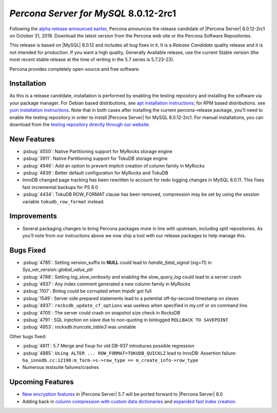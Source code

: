 .. _8.0.12-2rc1:

================================================================================
*Percona Server for MySQL* 8.0.12-2rc1
================================================================================

Following the `alpha release announced earlier
<https://www.percona.com/blog/2018/09/27/announcement-alpha-build-of-percona-server-8-0/>`_,
Percona announces the release candidate of |Percona Server| |release| on
October 31, 2018. Download the latest version from the Percona web site or the
Percona Software Repositories.

This release is based on |MySQL| 8.0.12 and includes all bug fixes in it. It is
a *Release Candidate* quality release and it is not intended for
production. If you want a high quality, Generally Available release, use the
current Stable version (the most recent stable release at the time of writing in
the 5.7 series is 5.7.23-23).

Percona provides completely open-source and free software.

Installation
================================================================================

As this is a release candidate, installation is performed by enabling the
testing repository and installing the software via your package manager.  For
Debian based distributions, see `apt installation instructions
<https://www.percona.com/doc/percona-server/8.0/installation/apt_repo.html>`_;
for RPM based distributions. see `yum installation instructions
<https://www.percona.com/doc/percona-server/8.0/installation/yum_repo.html>`_.
Note that in both cases after installing the current percona-release package,
you’ll need to enable the testing repository in order to install |Percona Server|
for MySQL |release|.  For manual installations, you can download from the
`testing repository directly through our website
<https://www.percona.com/downloads/TESTING/Percona-Server-80-rc1/>`_.

New Features
================================================================================

- :psbug:`4550`: Native Partitioning support for MyRocks storage engine
- :psbug:`3911`: Native Partitioning support for TokuDB storage engine
- :psbug:`4946`: Add an option to prevent implicit creation of column family in
  MyRocks
- :psbug:`4839`: Better default configuration for MyRocks and TokuDB
- InnoDB changed page tracking has been rewritten to account for redo logging
  changes in MySQL 8.0.11.  This fixes fast incremental backups for PS 8.0
- :psbug:`4434`: TokuDB ROW_FORMAT clause has been removed, compression may be
  set by using the session variable ``tokudb_row_format`` instead.

Improvements
================================================================================

- Several packaging changes to bring Percona packages more in line with
  upstream, including split repositories. As you\’ll note from our instructions
  above we now ship a tool with our release packages to help manage this.

Bugs Fixed
================================================================================

- :psbug:`4785`: Setting version_suffix to **NULL** could lead to
  *handle_fatal_signal* (sig=11) in *Sys_var_version::global_value_ptr*
- :psbug:`4788`: Setting *log_slow_verbosity* and enabling the *slow_query_log*
  could lead to a server crash
- :psbug:`4937`: Any index comment generated a new column family in MyRocks
- :psbug:`1107`: Binlog could be corrupted when *tmpdir* got full
- :psbug:`1549`: Server side prepared statements lead to a potential
  off-by-second timestamp on slaves
- :psbug:`4937`: ``rocksdb_update_cf_options`` was useless when specified in
  my.cnf or on command line.
- :psbug:`4705`: The server could crash on snapshot size check in RocksDB
- :psbug:`4791`: SQL injection on slave due to non-quoting in binlogged
  ``ROLLBACK TO SAVEPOINT``
- :psbug:`4953`: *rocksdb.truncate_table3* was unstable
  
Other bugs fixed: 

- :psbug:`4811`: 5.7 Merge and fixup for old DB-937 introduces possible
  regression
- :psbug:`4885`: ``Using ALTER ... ROW_FORMAT=TOKUDB_QUICKLZ`` lead to InnoDB:
  Assertion failure: ``ha_innodb.cc:12198:m_form->s->row_type ==
  m_create_info->row_type``
- Numerous testsuite failures/crashes

Upcoming Features
================================================================================

- `New encryption features
  <https://www.percona.com/doc/percona-server/8.0/management/data_at_rest_encryption.html>`_
  in |Percona Server| 5.7 will be ported forward to |Percona Server| 8.0
- Adding back in `column compression with custom data dictionaries
  <https://www.percona.com/doc/percona-server/8.0/flexibility/compressed_columns.html>`_
  and `expanded fast index creation
  <expanded_innodb_fast_index_creation>`_.



.. |release| replace:: 8.0.12-2rc1
